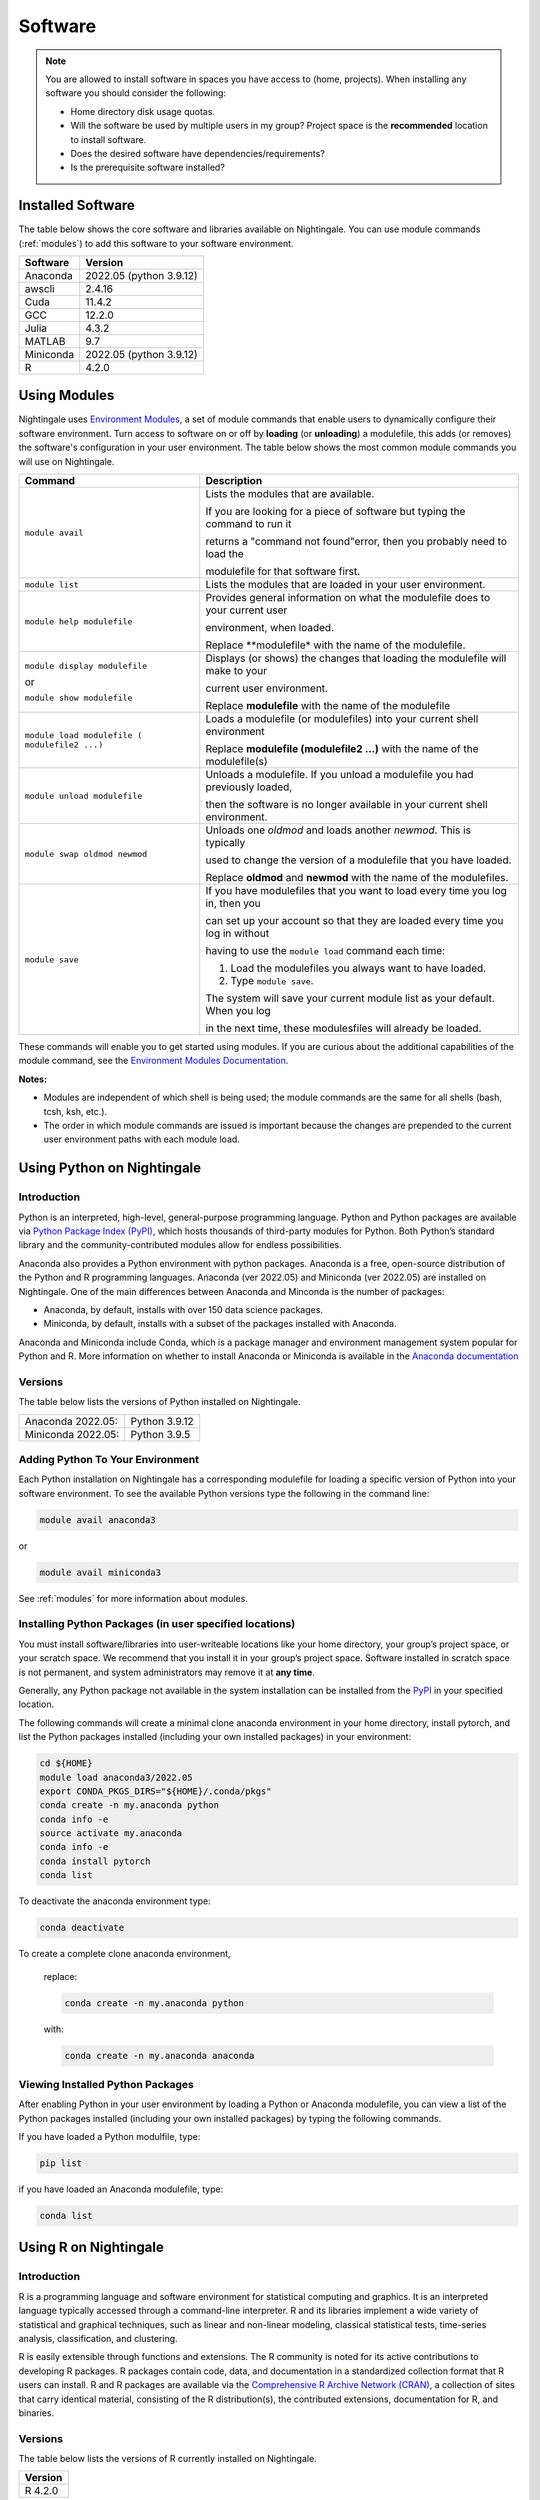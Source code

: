 Software
==========

.. note::
   You are allowed to install software in spaces you have access to (home, projects).
   When installing any software you should consider the following:

   - Home directory disk usage quotas.
   - Will the software be used by multiple users in my group?
     Project space is the **recommended** location to install software.
   - Does the desired software have dependencies/requirements?
   - Is the prerequisite software installed?
 
Installed Software
-------------------

The table below shows the core software and libraries available on Nightingale. 
You can use module commands (:ref:`modules`) to add this software to your software environment.

===========        ========================
Software           Version
===========        ========================
Anaconda           2022.05  (python 3.9.12)
awscli             2.4.16
Cuda               11.4.2
GCC                12.2.0
Julia              4.3.2
MATLAB             9.7
Miniconda          2022.05  (python 3.9.12)
R                  4.2.0
===========        ========================

.. _modules:

Using Modules
--------------

Nightingale uses `Environment Modules <https://modules.readthedocs.io/en/stable/index.html>`_, a set of module commands that 
enable users to dynamically configure their software environment. 
Turn access to software on or off by **loading** (or **unloading**) a modulefile, this adds (or removes) the software's configuration in your user environment. 
The table below shows the most common module commands you will use on Nightingale.

+--------------------+-------------------------------------------------------------------------------+
| Command            | Description                                                                   |
+====================+===============================================================================+
| ``module avail``   | Lists the modules that are available.                                         |
|                    |                                                                               |
|                    | If you are looking for a piece of software but typing the command to run it   |
|                    |                                                                               |
|                    | returns a "command not found"error, then you probably need to load the        |
|                    |                                                                               |
|                    | modulefile for that software first.                                           |
+--------------------+-------------------------------------------------------------------------------+
| ``module list``    | Lists the modules that are loaded in your user environment.                   |
|                    |                                                                               |
|                    |                                                                               |
+--------------------+-------------------------------------------------------------------------------+
| ``module help      | Provides general information on what the modulefile does to your current user |
| modulefile``       |                                                                               |
|                    | environment, when loaded.                                                     |
|                    |                                                                               |
|                    | Replace **modulefile* with the name of the modulefile.                        |
+--------------------+-------------------------------------------------------------------------------+
| ``module display   | Displays (or shows) the changes that loading the modulefile will make to your |
| modulefile``       |                                                                               |
|                    | current user environment.                                                     |
| or                 |                                                                               |
|                    | Replace **modulefile** with the name of the modulefile                        |
| ``module show      |                                                                               |
| modulefile``       |                                                                               |
+--------------------+-------------------------------------------------------------------------------+
| ``module load      | Loads a modulefile (or modulefiles) into your current shell environment       |
| modulefile (       |                                                                               |
| modulefile2 ...)`` | Replace **modulefile (modulefile2 ...)** with the name of the modulefile(s)   |
+--------------------+-------------------------------------------------------------------------------+
| ``module unload    | Unloads a modulefile. If you unload a modulefile you had previously loaded,   |
| modulefile``       |                                                                               |
|                    | then the software is no longer available in your current shell environment.   |             
+--------------------+-------------------------------------------------------------------------------+
| ``module swap      | Unloads one *oldmod* and loads another  *newmod*. This is typically           |
| oldmod newmod``    |                                                                               |
|                    | used to change the version of a modulefile that you have loaded.              | 
|                    |                                                                               |
|                    | Replace **oldmod** and **newmod** with the name of the modulefiles.           |
+--------------------+-------------------------------------------------------------------------------+
| ``module save``    | If you have modulefiles that you want to load every time you log in, then you |
|                    |                                                                               |
|                    | can set up your account so that they are loaded every time you log in without |
|                    |                                                                               |
|                    | having to use the ``module load`` command each time:                          |
|                    |                                                                               |
|                    | #. Load the modulefiles you always want to have loaded.                       |
|                    |                                                                               |
|                    | #. Type ``module save``.                                                      |
|                    |                                                                               |
|                    | The system will save your current module list as your default. When you log   |
|                    |                                                                               |
|                    | in the next time, these modulesfiles will already be loaded.                  |
+--------------------+-------------------------------------------------------------------------------+

These commands will enable you to get started using modules. If you are curious about the additional capabilities of the module command, see the `Environment Modules Documentation <https://modules.readthedocs.io/en/stable/index.html>`_.

**Notes:** 

- Modules are independent of which shell is being used; the module commands are the same for all shells (bash, tcsh, ksh, etc.). 
- The order in which module commands are issued is important because the changes are prepended to the current user environment paths with each module load.

Using Python on Nightingale
-----------------------------

Introduction
~~~~~~~~~~~~~~~

Python is an interpreted, high-level, general-purpose programming language. Python and Python packages are available via `Python Package Index (PyPI) <https://pypi.org/>`_, which hosts thousands of third-party modules for Python. Both Python’s standard library and the community-contributed modules allow for endless possibilities. 

Anaconda also provides a Python environment with python packages. Anaconda is a free, open-source distribution of the Python and R programming languages. 
Anaconda (ver 2022.05) and Miniconda (ver 2022.05) are installed on Nightingale. 
One of the main differences between Anaconda and Minconda is the number of packages: 

- Anaconda, by default, installs with over 150 data science packages. 
- Miniconda, by default, installs with a subset of the packages installed with Anaconda. 

Anaconda and Miniconda include Conda, which is a package manager and environment management system popular for Python and R. More information on whether to install Anaconda or Miniconda is available in the `Anaconda documentation <https://docs.anaconda.com/free/anaconda/getting-started/distro-or-miniconda.html>`_


Versions
~~~~~~~~~

The table below lists the versions of Python installed on Nightingale.
     
.. list-table:: 

   * - Anaconda 2022.05:
     - Python 3.9.12
   * - Miniconda 2022.05: 
     - Python 3.9.5

Adding Python To Your Environment
~~~~~~~~~~~~~~~~~~~~~~~~~~~~~~~~~~

Each Python installation on Nightingale has a corresponding modulefile for loading a specific version of Python into your software environment. 
To see the available Python versions type the following in the command line:

.. code-block::

   module avail anaconda3

or

.. code-block::

   module avail miniconda3

See :ref:`modules` for more information about modules.

Installing Python Packages (in user specified locations)
~~~~~~~~~~~~~~~~~~~~~~~~~~~~~~~~~~~~~~~~~~~~~~~~~~~~~~~~~
 
You must install software/libraries into user-writeable locations like your home directory, your group’s project space, or your scratch space. We recommend that you install it in your group’s project space. Software installed in scratch space is not permanent, and system administrators may remove it at **any time**. 

Generally, any Python package not available in the system installation can be installed from the `PyPI <https://pypi.org/>`_ in your specified location.

The following commands will create a minimal clone anaconda environment in your home directory, install pytorch, and list the Python packages 
installed (including your own installed packages) in your environment:

.. code-block::

  cd ${HOME}
  module load anaconda3/2022.05
  export CONDA_PKGS_DIRS="${HOME}/.conda/pkgs"
  conda create -n my.anaconda python
  conda info -e
  source activate my.anaconda
  conda info -e
  conda install pytorch
  conda list
 
To deactivate the anaconda environment type:

.. code-block::

  conda deactivate

To create a complete clone anaconda environment, 

   replace:

   .. code-block::

     conda create -n my.anaconda python
 
   with:

   .. code-block::

     conda create -n my.anaconda anaconda

Viewing Installed Python Packages
~~~~~~~~~~~~~~~~~~~~~~~~~~~~~~~~~~~

After enabling Python in your user environment by loading a Python or Anaconda modulefile, you can view a list of the Python packages installed (including your own installed packages) by typing the following commands.

If you have loaded a Python modulfile, type:

.. code-block::

   pip list

if you have loaded an Anaconda modulefile, type:

.. code-block::

   conda list

Using R on Nightingale
-----------------------

Introduction
~~~~~~~~~~~~~~

R is a programming language and software environment for statistical computing and graphics. It is an interpreted language typically accessed through a command-line interpreter. R and its libraries implement a wide variety of statistical and graphical techniques, such as linear and non-linear modeling, classical statistical tests, time-series analysis, classification, and clustering.

R is easily extensible through functions and extensions. The R community is noted for its active contributions to developing R packages. R packages contain code, data, and documentation in a standardized collection format that R users can install. R and R packages are available via the `Comprehensive R Archive Network (CRAN) <https://cran.r-project.org>`_, a collection of sites that carry identical material, consisting of the R distribution(s), the contributed extensions, documentation for R, and binaries.

Versions
~~~~~~~~~

The table below lists the versions of R currently installed on Nightingale.

+---------+
| Version |
+=========+
| R 4.2.0 |
+---------+

Adding R to Your Environment
~~~~~~~~~~~~~~~~~~~~~~~~~~~~~

You can use a module file to load a specific R version into your user environment.

.. code-block::

   module avail R

The latest version of R available on the Nightingale can be loaded into your environment by typing

.. code-block::

   module load R

To load a specific version, you will need to load the corresponding module. See :ref:`modules` for more information about modules.

Installing Add-on Packages
~~~~~~~~~~~~~~~~~~~~~~~~~~~

Any R add-on package not available in the system installation can be installed from the CRAN in a user-specified location. 
You must have write access to the location.

Installation Command Syntax
~~~~~~~~~~~~~~~~~~~~~~~~~~~~~

To install R packages, all that is *needed* is the package name; you can also specify additional information, such as installation location and the repository.
 
The syntax for the install R packages command is:

.. code-block::

   install.packages()
 
Two example installations specifying **Package Name**, **Location**, and **Repository** are shown below.

**Example 1**

Install the package downloaded (``'package name'``) from the specified repository (``'Repository URL'``) into the specified location (``'/path/to/r_libraries'``):

.. code-block::

   install.packages('package_name', '/path/to/r_libraries', 'Repository URL')

**Example 2**

Install the local package (``'package_name.tar.gz'``) into the specified location (``'/path/to/r_libraries'``), specifying no repository (``repos = NULL``):

.. code-block::

  install.packages('package_name.tar.gz', '/path/to/r_libraries', repos = NULL)

When the installation location and the repository URL are not specified, R packages are installed in a default location, and the R installation process prompts you to choose from a list of repositories. R packages downloaded manually from the CRAN can be installed by specifying the local filename and omitting the repository URL (specifying NULL).

Using Rscript
~~~~~~~~~~~~~~

You can use the ``rscript`` command to run R commands without starting an R session. As a scripting front end for R, Rscript enables using R via shell scripts and scripting applications.

The example below shows step-by-step the commands you can run on Nightingale. In these steps, **~/Rlibs** is used for the location to install user-specific add-on packages. The tilde **~** means the user's home directory (**$HOME**).

.. note::
   This example use the BASH shell. The command syntax may differ when using a different shell.

#. Set the HTTPS_PROXY environment variable (if you have not already done so):

   .. code-block::

      export HTTPS_PROXY=http://ache-proxy.ncsa.illinois.edu:3128

#. Create a directory for your R packages:

   .. code-block::

      mkdir ~/Rlibs

#. Load the R modulefile:

   .. code-block::
 
      module load R/4.2.0

#. Set the R library environment variable (R_LIBS) to include your R package directory:

   .. code-block::

      export R_LIBS=~/Rlibs:$R_LIBS

#. Use the ``install.packages`` command to install your R package:

   .. code-block::

      Rscript -e "install.packages('RCurl', '~/Rlibs', 'https://cran.r-project.org')"

If the environment variable R_LIBS is not set, and a directory is not specified with the ``install.packages`` command, then R packages will be installed under **~/R/x86_64-unknown-linux-gnu-library** by default (this R subdirectory structure is created automatically). The **R_LIBS** environment variable will need to be set every time when logging into Nightingale if your R package location is to be visible to an R session. You can add the following code to your **~/.bashrc** file to remove the need to set the **R_LIBS** environment variable with every login session to Nightingale:

.. code-block::

   if [ -n $R_LIBS ]; then
         export R_LIBS=~/Rlibs:$R_LIBS
   else
         export R_LIBS=~/Rlibs
   fi
 
Warnings and Error Messages
~~~~~~~~~~~~~~~~~~~~~~~~~~~~

If the name of a package is misspelled or the R package is not available in the current CRAN an error message similar to the following will be generated:

.. code-block::

   [ng-login01 ~]$ Rscript -e "install.packages('phybase','~/Rlibs', 'http://ftp.ussg.iu.edu/CRAN')"
   Warning message:
   package 'phybase' is not available (for R version 3.2.2)
 
Searching the CRAN site for your desired R package may provide links to archived versions that are not available in the current CRAN. In this case, the specific 
archived R package can be downloaded and installed from the local file using the same command but omitting the repository URL (specifying NULL).

Some R packages have dependencies and require them to be installed first and will generate an error message similar to the following:

.. code-block::

   [ng-login01 ~]$ Rscript -e "install.packages('phybase_1.1.tar.gz', '~/Rlibs',  repos = NULL)"
   ERROR: dependency 'ape' is not available for package 'phybase'
   * removing '/home/jdoe/Rlibs/phybase'
   Warning message:
   In install.packages("phybase_1.1.tar.gz", repos = NULL) :
     installation of package 'phybase_1.1.tar.gz' had non-zero exit status
 
Installing the required R package first and then the desired R package resolves this issue.

Viewing Installed R Packages
~~~~~~~~~~~~~~~~~~~~~~~~~~~~~

You can use the ``library()`` command to view all user and system-installed R packages (user-installed packages are only visible to R when the **$R_LIBS** environment variable is set):

.. code-block::

   [ng-login01 ~]$ Rscript -e "library()"

   Packages in library '/home/jdoe/Rlibs':

   R6                      Classes with reference semantics
   RCurl                   General network (HTTP/FTP/...) client interface
                           for R
   ...
   stringr                 Simple, Consistent Wrappers for Common String
                           Operations
   whisker                 {{mustache}} for R, logicless templating


   Packages in library '/sw/apps/R/R-4.2.0/lib64/R/library':

   KernSmooth              Functions for kernel smoothing for Wand & Jones
                           (1995)
   MASS                    Support Functions and Datasets for Venables and
                           Ripley's MASS
   ...
   tools                   Tools for Package Development
   utils                   The R Utils Package

